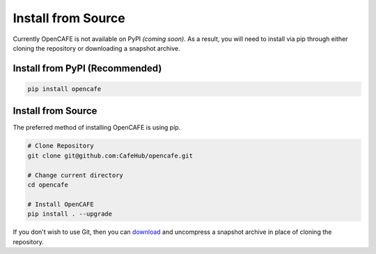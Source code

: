 ===================
Install from Source
===================

Currently OpenCAFE is not available on PyPI *(coming soon)*. As a result, you will need to install via pip through either cloning the repository or downloading a snapshot archive.

Install from PyPI (Recommended)
===============================

.. code-block:: bash

    pip install opencafe

Install from Source
===================

The preferred method of installing OpenCAFE is using pip.

.. code-block:: bash

    # Clone Repository
    git clone git@github.com:CafeHub/opencafe.git

    # Change current directory
    cd opencafe

    # Install OpenCAFE
    pip install . --upgrade

If you don't wish to use Git, then you can `download <https://github.com/CafeHub/opencafe/archive/master.zip>`_ and uncompress a snapshot archive in place of cloning the repository.


